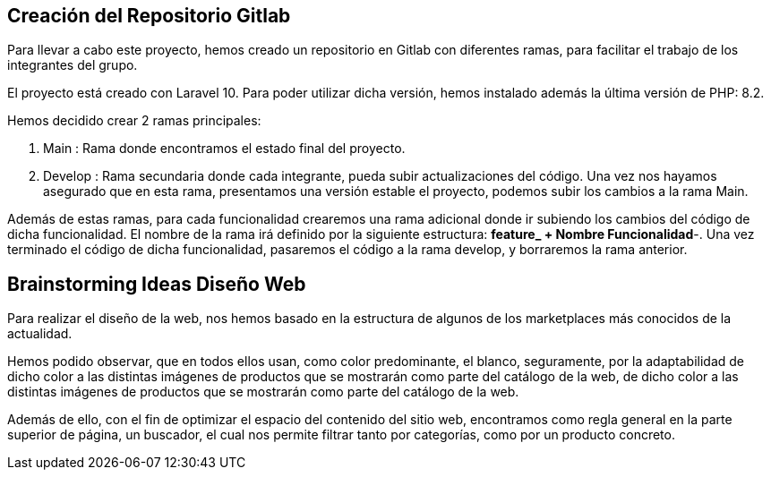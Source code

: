 == Creación del Repositorio Gitlab
Para llevar a cabo este proyecto, hemos creado un repositorio en Gitlab con diferentes ramas, para facilitar el trabajo de los integrantes del grupo.

El proyecto está creado con Laravel 10. Para poder utilizar dicha versión, hemos instalado además la última versión de PHP: 8.2.

Hemos decidido crear 2 ramas principales:

. Main : Rama donde encontramos el estado final del proyecto.

. Develop : Rama secundaria donde cada integrante, pueda subir actualizaciones del código. Una vez nos hayamos asegurado que en esta rama, presentamos una versión estable el proyecto, podemos subir los cambios a la rama Main.

Además de estas ramas, para cada funcionalidad crearemos una rama adicional donde ir subiendo los cambios del código de dicha funcionalidad. El nombre de la rama irá definido por la siguiente estructura: *feature_ + Nombre Funcionalidad*-. Una vez terminado el código de dicha funcionalidad, pasaremos el código a la rama develop, y borraremos la rama anterior.

== Brainstorming Ideas Diseño Web

Para realizar el diseño de la web, nos hemos basado en la estructura de algunos de los marketplaces más conocidos de la actualidad.

Hemos podido observar, que en todos ellos usan, como color predominante, el blanco, seguramente, por la adaptabilidad de dicho color a las distintas imágenes de productos que se mostrarán como parte del catálogo de la web, de dicho color a las distintas imágenes de productos que se mostrarán como parte del catálogo de la web.

Además de ello, con el fin de optimizar el espacio del contenido del sitio web, encontramos como regla general en la parte superior de página, un buscador, el cual nos permite filtrar tanto por categorías, como por un producto concreto.

